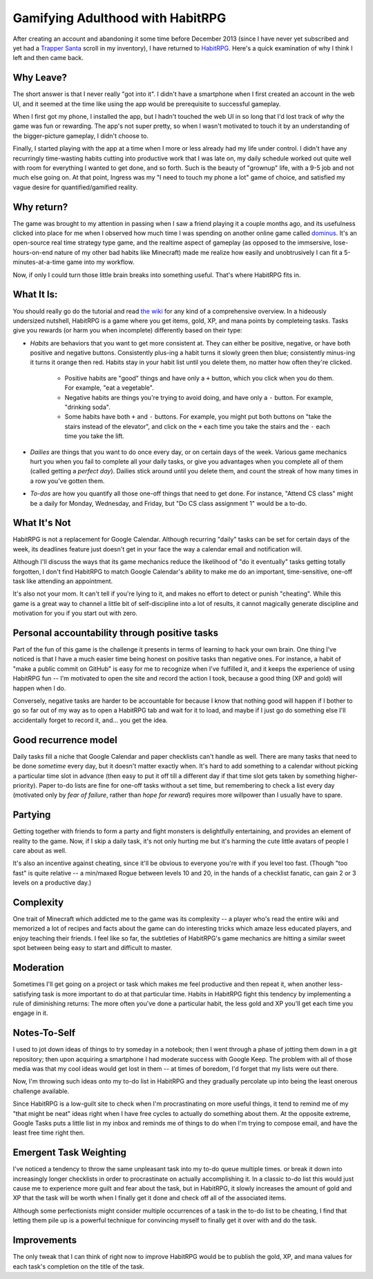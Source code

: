Gamifying Adulthood with HabitRPG
=================================

After creating an account and abandoning it some time before December 2013
(since I have never yet subscribed and yet had a `Trapper Santa`_ scroll in my
inventory), I have returned to `HabitRPG`_. Here's a quick examination of why
I think I left and then came back. 

.. more:: 

Why Leave?
----------

The short answer is that I never really "got into it". I didn't have a
smartphone when I first created an account in the web UI, and it seemed at the
time like using the app would be prerequisite to successful gameplay. 

When I first got my phone, I installed the app, but I hadn't touched the web
UI in so long that I'd lost track of *why* the game was fun or rewarding. The
app's not super pretty, so when I wasn't motivated to touch it by an
understanding of the bigger-picture gameplay, I didn't choose to. 

Finally, I started playing with the app at a time when I more or less already
had my life under control. I didn't have any recurringly time-wasting habits
cutting into productive work that I was late on, my daily schedule worked out
quite well with room for everything I wanted to get done, and so forth. Such
is the beauty of "grownup" life, with a 9-5 job and not much else going on. At
that point, Ingress was my "I need to touch my phone a lot" game of choice,
and satisfied my vague desire for quantified/gamified reality. 

Why return?
-----------

The game was brought to my attention in passing when I saw a friend playing it
a couple months ago, and its usefulness clicked into place for me when I
observed how much time I was spending on another online game called
`dominus`_. It's an open-source real time strategy type game, and the realtime
aspect of gameplay (as opposed to the immsersive, lose-hours-on-end nature of
my other bad habits like Minecraft) made me realize how easily and
unobtrusively I can fit a 5-minutes-at-a-time game into my workflow.

Now, if only I could turn those little brain breaks into something useful.
That's where HabitRPG fits in.

What It Is:
-----------

You should really go do the tutorial and read `the wiki`_ for any kind of a
comprehensive overview. In a hideously undersized nutshell, HabitRPG is a game
where you get items, gold, XP, and mana points by completeing tasks. Tasks
give you rewards (or harm you when incomplete) differently based on their
type:

* *Habits* are behaviors that you want to get more consistent at. They can
  either be positive, negative, or have both positive and negative buttons.
  Consistently plus-ing a habit turns it slowly green then blue; consistently
  minus-ing it turns it orange then red. Habits stay in your habit list until
  you delete them, no matter how often they're clicked.
    * Positive habits are "good" things and have only a ``+`` button, which you
      click when you do them. For example, "eat a vegetable".
    * Negative habits are things you're trying to avoid doing, and have only a
      ``-`` button. For example, "drinking soda".
    * Some habits have both ``+`` and ``-`` buttons. For example, you might
      put both buttons on "take the stairs instead of the elevator", and click
      on the ``+`` each time you take the stairs and the ``-`` each time you
      take the lift.
* *Dailies* are things that you want to do once every day, or on certain days
  of the week. Various game mechanics hurt you when you fail to complete all
  your daily tasks, or give you advantages when you complete all of them
  (called getting a *perfect day*). Dailies stick around until you delete
  them, and count the streak of how many times in a row you've gotten them.
* *To-dos* are how you quantify all those one-off things that need to get done.
  For instance, "Attend CS class" might be a daily for Monday, Wednesday, and
  Friday, but "Do CS class assignment 1" would be a to-do.

What It's Not
-------------

HabitRPG is not a replacement for Google Calendar. Although recurring "daily"
tasks can be set for certain days of the week, its deadlines feature just
doesn't get in your face the way a calendar email and notification will.

Although I'll discuss the ways that its game mechanics reduce the likelihood
of "do it eventually" tasks getting totally forgotten, I don't find HabitRPG
to match Google Calendar's ability to make me do an important, time-sensitive,
one-off task like attending an appointment.

It's also not your mom. It can't tell if you're lying to it, and makes no
effort to detect or punish "cheating". While this game is a great way to
channel a little bit of self-discipline into a lot of results, it cannot
magically generate discipline and motivation for you if you start out with
zero.

Personal accountability through positive tasks
----------------------------------------------

Part of the fun of this game is the challenge it presents in terms of learning
to hack your own brain. One thing I've noticed is that I have a much easier
time being honest on positive tasks than negative ones. For instance, a habit
of "make a public commit on GitHub" is easy for me to recognize when I've
fulfilled it, and it keeps the experience of using HabitRPG fun -- I'm
motivated to open the site and record the action I took, because a good thing
(XP and gold) will happen when I do. 

Conversely, negative tasks are harder to be accountable for because I know
that nothing good will happen if I bother to go so far out of my way as to
open a HabitRPG tab and wait for it to load, and maybe if I just go do
something else I'll accidentally forget to record it, and... you get the idea.


Good recurrence model
---------------------

Daily tasks fill a niche that Google Calendar and paper checklists can't
handle as well. There are many tasks that need to be done *sometime* every
day, but it doesn't matter exactly when. It's hard to add something to a
calendar without picking a particular time slot in advance (then easy to put
it off till a different day if that time slot gets taken by something
higher-priority). Paper to-do lists are fine for one-off tasks without a set
time, but remembering to check a list every day (motivated only by *fear of
failure*, rather than *hope for reward*) requires more willpower than I usually
have to spare.  

Partying
--------

Getting together with friends to form a party and fight monsters is
delightfully entertaining, and provides an element of reality to the game.
Now, if I skip a daily task, it's not only hurting me but it's harming the
cute little avatars of people I care about as well. 

It's also an incentive against cheating, since it'll be obvious to everyone
you're with if you level too fast. (Though "too fast" is quite relative -- a
min/maxed Rogue between levels 10 and 20, in the hands of a checklist fanatic,
can gain 2 or 3 levels on a productive day.) 

Complexity
----------

One trait of Minecraft which addicted me to the game was its complexity -- a
player who's read the entire wiki and memorized a lot of recipes and facts
about the game can do interesting tricks which amaze less educated players,
and enjoy teaching their friends. I feel like so far, the subtleties of
HabitRPG's game mechanics are hitting a similar sweet spot between being easy
to start and difficult to master. 

Moderation
----------

Sometimes I'll get going on a project or task which makes me feel productive
and then repeat it, when another less-satisfying task is more important to do
at that particular time. Habits in HabitRPG fight this tendency by
implementing a rule of diminishing returns: The more often you've done a
particular habit, the less gold and XP you'll get each time you engage in it.

Notes-To-Self
-------------

I used to jot down ideas of things to try someday in a notebook; then I went
through a phase of jotting them down in a git repository; then upon acquiring
a smartphone I had moderate success with Google Keep. The problem with all of
those media was that my cool ideas would get lost in them -- at times of
boredom, I'd forget that my lists were out there. 

Now, I'm throwing such ideas onto my to-do list in HabitRPG and they gradually
percolate up into being the least onerous challenge available. 

Since HabitRPG is a low-guilt site to check when I'm procrastinating on more
useful things, it tend to remind me of my "that might be neat" ideas right
when I have free cycles to actually do something about them. At the opposite
extreme, Google Tasks puts a little list in my inbox and reminds me of things
to do when I'm trying to compose email, and have the least free time right
then. 

Emergent Task Weighting
-----------------------

I've noticed a tendency to throw the same unpleasant task into my to-do queue
multiple times. or break it down into increasingly longer checklists in order
to procrastinate on actually accomplishing it. In a classic to-do list this
would just cause me to experience more guilt and fear about the task, but in
HabitRPG, it slowly increases the amount of gold and XP that the task will be
worth when I finally get it done and check off all of the associated items. 

Although some perfectionists might consider multiple occurrences of a task in
the to-do list to be cheating, I find that letting them pile up is a powerful
technique for convincing myself to finally get it over with and do the task. 

Improvements
------------

The only tweak that I can think of right now to improve HabitRPG would be to
publish the gold, XP, and mana values for each task's completion on the title
of the task. 

.. _the wiki: http://habitrpg.wikia.com/
.. _dominus: http://www.dominusgame.net/
.. _HabitRPG: http://habitrpg.com/
.. _Trapper Santa: http://habitrpg.wikia.com/wiki/Trapper_Santa

.. author:: default
.. categories:: none
.. tags:: habitrpg
.. comments::
